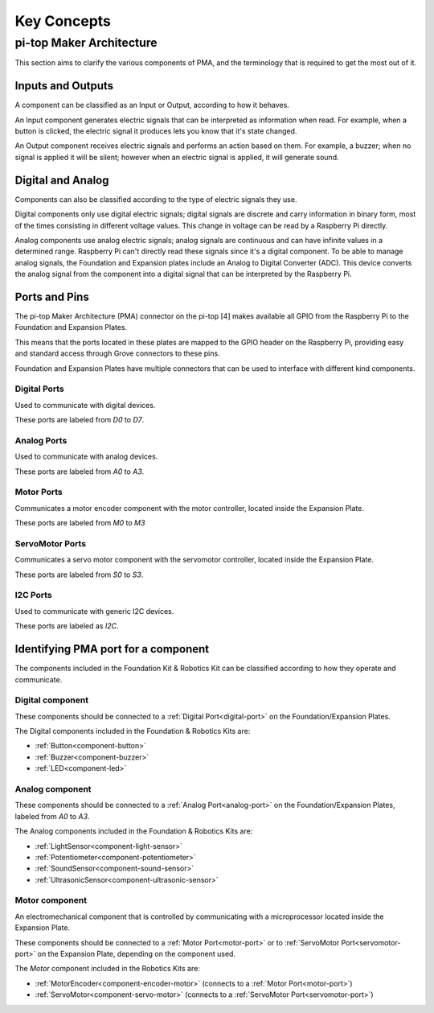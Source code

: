 ============
Key Concepts
============

pi-top Maker Architecture
=========================

This section aims to clarify the various components of PMA, and the terminology that is required to get the most out of it.

Inputs and Outputs
------------------

A component can be classified as an Input or Output, according to how it behaves.

An Input component generates electric signals that can be interpreted as information when read. For example, when a button is clicked,
the electric signal it produces lets you know that it's state changed.

An Output component receives electric signals and performs an action based on them. For example, a buzzer;
when no signal is applied it will be silent; however when an electric signal is applied, it will
generate sound.

Digital and Analog
------------------

Components can also be classified according to the type of electric signals they use.

Digital components only use digital electric signals; digital signals are discrete and carry information in binary form, most of the times consisting in different voltage values.
This change in voltage can be read by a Raspberry Pi directly.

Analog components use analog electric signals; analog signals are continuous and can have infinite values in a determined range.
Raspberry Pi can't directly read these signals since it's a digital component. To be able to manage analog signals, the Foundation and Expansion plates include
an Analog to Digital Converter (ADC). This device converts the analog signal from the component into a digital signal that can be interpreted by the Raspberry Pi.

Ports and Pins
--------------

The pi-top Maker Architecture (PMA) connector on the pi-top [4] makes available all GPIO from the Raspberry Pi to the Foundation and Expansion Plates.

This means that the ports located in these plates are mapped to the GPIO header on the Raspberry Pi, providing easy and standard access through Grove connectors
to these pins.

Foundation and Expansion Plates have multiple connectors that can be used to interface with different kind components.

.. image:: _static/pma/robotics_kit/ExpansionPlate.jpg

.. _digital-port:

Digital Ports
~~~~~~~~~~~~~

Used to communicate with digital devices.

These ports are labeled from `D0` to `D7`.

.. _analog-port:

Analog Ports
~~~~~~~~~~~~

Used to communicate with analog devices.


These ports are labeled from `A0` to `A3`.

.. _motor-port:

Motor Ports
~~~~~~~~~~~

Communicates a motor encoder component with the motor controller, located inside the Expansion Plate.

These ports are labeled from `M0` to `M3`

.. _servomotor-port:

ServoMotor Ports
~~~~~~~~~~~~~~~~

Communicates a servo motor component with the servomotor controller, located inside the Expansion Plate.

These ports are labeled from `S0` to `S3`.


.. _i2c-port:

I2C Ports
~~~~~~~~~

Used to communicate with generic I2C devices.

These ports are labeled as `I2C`.


Identifying PMA port for a component
------------------------------------

The components included in the Foundation Kit & Robotics Kit can be classified according to how they operate and communicate.

.. _digital-component:

Digital component
~~~~~~~~~~~~~~~~~

These components should be connected to a :ref:`Digital Port<digital-port>` on the Foundation/Expansion Plates.

The Digital components included in the Foundation & Robotics Kits are:

- :ref:`Button<component-button>`
- :ref:`Buzzer<component-buzzer>`
- :ref:`LED<component-led>`


.. _analog-component:

Analog component
~~~~~~~~~~~~~~~~

These components should be connected to a :ref:`Analog Port<analog-port>` on the Foundation/Expansion Plates, labeled from `A0` to `A3`.

The Analog components included in the Foundation & Robotics Kits are:

- :ref:`LightSensor<component-light-sensor>`
- :ref:`Potentiometer<component-potentiometer>`
- :ref:`SoundSensor<component-sound-sensor>`
- :ref:`UltrasonicSensor<component-ultrasonic-sensor>`

.. _motor-component:

Motor component
~~~~~~~~~~~~~~~

An electromechanical component that is controlled by communicating with a microprocessor located inside the Expansion Plate.

These components should be connected to a :ref:`Motor Port<motor-port>` or to :ref:`ServoMotor Port<servomotor-port>` on the Expansion Plate,
depending on the component used.

The `Motor` component included in the Robotics Kits are:

- :ref:`MotorEncoder<component-encoder-motor>` (connects to a :ref:`Motor Port<motor-port>`)
- :ref:`ServoMotor<component-servo-motor>` (connects to a :ref:`ServoMotor Port<servomotor-port>`)
